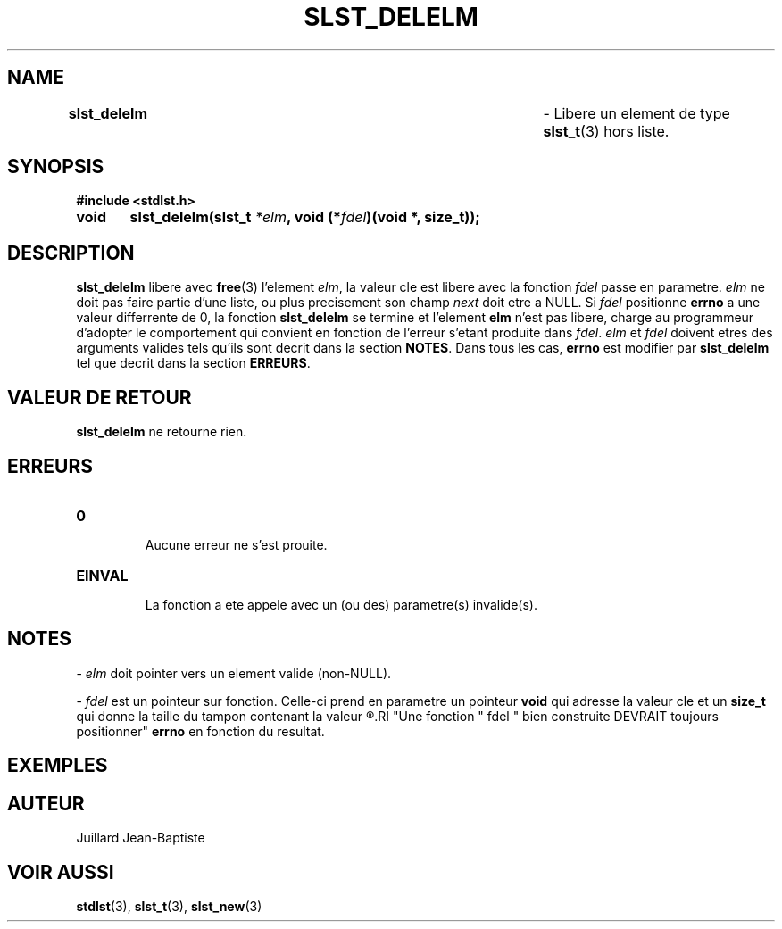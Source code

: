 .\"
.\" Manpage of slst_delelm function for Undefined-C library
.\"
.\" Created: 15/01/17 by Juillard Jean-Baptiste
.\" Updated: 31/01/17 by Juillard Jean-Baptiste
.\"
.\" This file is a part free software; you can redistribute it and/or
.\" modify it under the terms of the GNU General Public License as
.\" published by the Free Software Foundation; either version 3, or
.\" (at your option) any later version.
.\"
.\" There is distributed in the hope that it will be useful,
.\" but WITHOUT ANY WARRANTY; without even the implied warranty of
.\" MERCHANTABILITY or FITNESS FOR A PARTICULAR PURPOSE.  See the GNU
.\" General Public License for more details.
.\"
.\" You should have received a copy of the GNU General Public License
.\" along with this program; see the file LICENSE.  If not, write to
.\" the Free Software Foundation, Inc., 51 Franklin Street, Fifth
.\" Floor, Boston, MA 02110-1301, USA.
.\"

.TH SLST_DELELM 3 "15/01/17" "Version 0.0" "Manuel du programmeur Undefined-C"

.SH NAME
.B slst_delelm "							"
.RB " - Libere un element de type " slst_t "(3) hors liste."

.SH SYNOPSIS
.B #include <stdlst.h>

.BI "void	slst_delelm(slst_t " *elm ", void (*" fdel ")(void *, size_t));"

.SH DESCRIPTION
.BR slst_delelm " libere avec " free "(3)"
.RI "l'element " elm ", la valeur cle est libere avec la fonction " fdel
.RI "passe en parametre. " elm " ne doit pas faire partie d'une liste, ou"
.RI "plus precisement son champ " next " doit etre a NULL. Si " fdel
.RB "positionne " errno " a une valeur differrente de 0, la fonction"
.BR slst_delelm " se termine et l'element " elm " n'est pas libere,"
.RI "charge au programmeur d'adopter le comportement qui convient en"
.RI "fonction de l'erreur s'etant produite dans " fdel .
.IR elm " et " fdel " doivent etres des arguments"
.RB "valides tels qu'ils sont decrit dans la section " NOTES .
.RB "Dans tous les cas, " errno " est modifier par " slst_delelm
.RB "tel que decrit dans la section " ERREURS .

.SH VALEUR DE RETOUR
.BR slst_delelm " ne retourne rien."

.SH ERREURS
.TP
.B 0
.br
.RB "Aucune erreur ne s'est prouite."
.TP
.B EINVAL
.br
.RB "La fonction a ete appele avec un (ou des) parametre(s) invalide(s)."

.SH NOTES
.RI "- " elm " doit pointer vers un element valide (non-NULL)."

.RI "- " fdel " est un pointeur sur fonction."
.RB "Celle-ci prend en parametre un pointeur " void " qui adresse la valeur"
.RB "cle et un " size_t " qui donne la taille du tampon contenant la valeur"
.R cle (pour toutes fins utiles).
.RI "Une fonction " fdel " bien construite DEVRAIT toujours positionner"
.BR errno " en fonction du resultat."

.SH EXEMPLES

.SH AUTEUR
Juillard Jean-Baptiste

.SH VOIR AUSSI
.BR stdlst "(3), " slst_t "(3), " slst_new (3)
